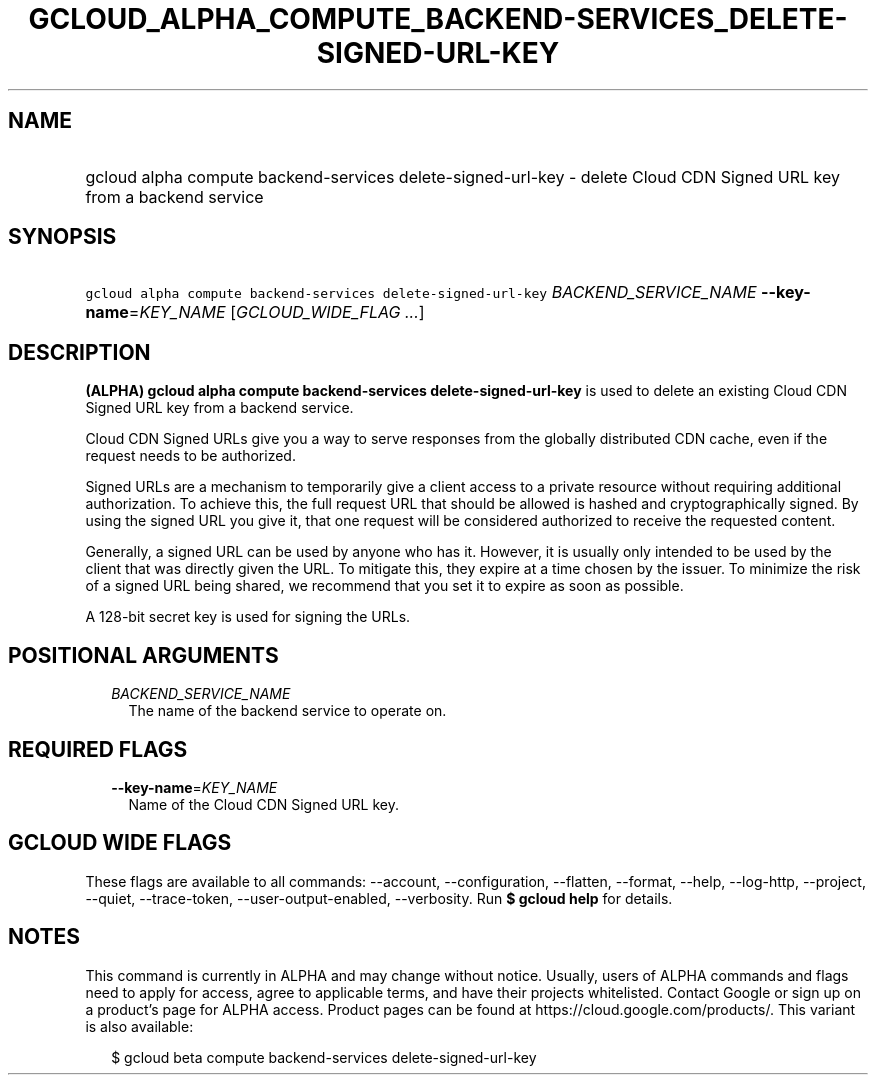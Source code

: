 
.TH "GCLOUD_ALPHA_COMPUTE_BACKEND\-SERVICES_DELETE\-SIGNED\-URL\-KEY" 1



.SH "NAME"
.HP
gcloud alpha compute backend\-services delete\-signed\-url\-key \- delete Cloud CDN Signed URL key from a backend service



.SH "SYNOPSIS"
.HP
\f5gcloud alpha compute backend\-services delete\-signed\-url\-key\fR \fIBACKEND_SERVICE_NAME\fR \fB\-\-key\-name\fR=\fIKEY_NAME\fR [\fIGCLOUD_WIDE_FLAG\ ...\fR]



.SH "DESCRIPTION"

\fB(ALPHA)\fR \fBgcloud alpha compute backend\-services
delete\-signed\-url\-key\fR is used to delete an existing Cloud CDN Signed URL
key from a backend service.

Cloud CDN Signed URLs give you a way to serve responses from the globally
distributed CDN cache, even if the request needs to be authorized.

Signed URLs are a mechanism to temporarily give a client access to a private
resource without requiring additional authorization. To achieve this, the full
request URL that should be allowed is hashed and cryptographically signed. By
using the signed URL you give it, that one request will be considered authorized
to receive the requested content.

Generally, a signed URL can be used by anyone who has it. However, it is usually
only intended to be used by the client that was directly given the URL. To
mitigate this, they expire at a time chosen by the issuer. To minimize the risk
of a signed URL being shared, we recommend that you set it to expire as soon as
possible.

A 128\-bit secret key is used for signing the URLs.



.SH "POSITIONAL ARGUMENTS"

.RS 2m
.TP 2m
\fIBACKEND_SERVICE_NAME\fR
The name of the backend service to operate on.


.RE
.sp

.SH "REQUIRED FLAGS"

.RS 2m
.TP 2m
\fB\-\-key\-name\fR=\fIKEY_NAME\fR
Name of the Cloud CDN Signed URL key.


.RE
.sp

.SH "GCLOUD WIDE FLAGS"

These flags are available to all commands: \-\-account, \-\-configuration,
\-\-flatten, \-\-format, \-\-help, \-\-log\-http, \-\-project, \-\-quiet,
\-\-trace\-token, \-\-user\-output\-enabled, \-\-verbosity. Run \fB$ gcloud
help\fR for details.



.SH "NOTES"

This command is currently in ALPHA and may change without notice. Usually, users
of ALPHA commands and flags need to apply for access, agree to applicable terms,
and have their projects whitelisted. Contact Google or sign up on a product's
page for ALPHA access. Product pages can be found at
https://cloud.google.com/products/. This variant is also available:

.RS 2m
$ gcloud beta compute backend\-services delete\-signed\-url\-key
.RE

